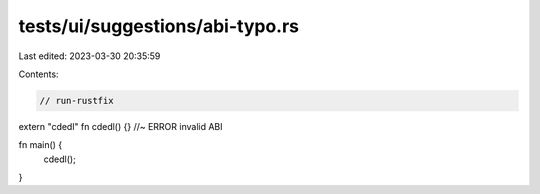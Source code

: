 tests/ui/suggestions/abi-typo.rs
================================

Last edited: 2023-03-30 20:35:59

Contents:

.. code-block:: rs

    // run-rustfix
extern "cdedl" fn cdedl() {} //~ ERROR invalid ABI

fn main() {
    cdedl();
}


